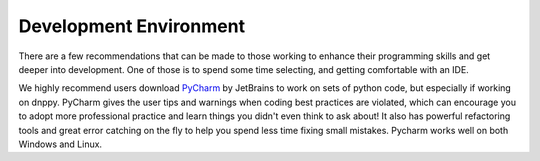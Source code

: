 Development Environment
=======================

There are a few recommendations that can be made to those working to enhance their programming skills and get deeper into development. One of those is to spend some time selecting, and getting comfortable with an IDE.

We highly recommend users download `PyCharm`_ by JetBrains to work on sets of python code, but especially if working on dnppy. PyCharm gives the user tips and warnings when coding best practices are violated, which can encourage you to adopt more professional practice and learn things you didn't even think to ask about! It also has powerful refactoring tools and great error catching on the fly to help you spend less time fixing small mistakes. Pycharm works well on both Windows and Linux.

.. _PyCharm: https://www.jetbrains.com/pycharm/